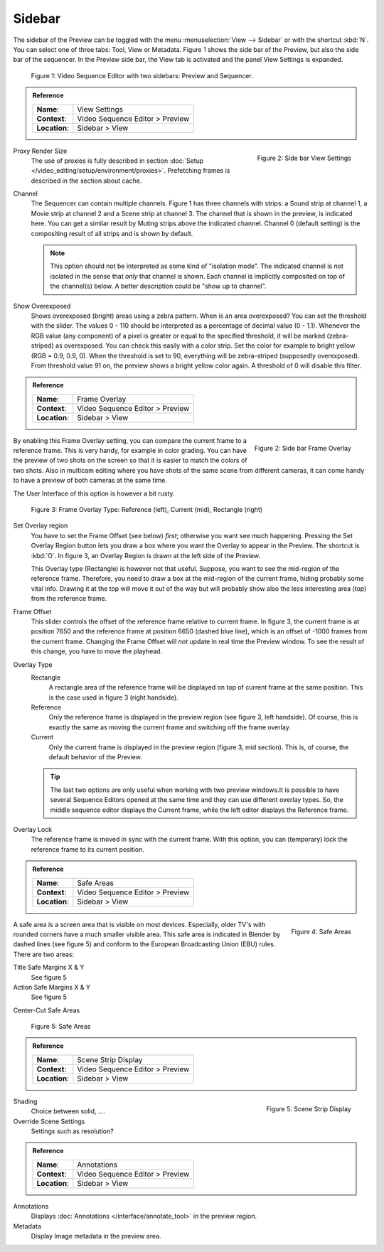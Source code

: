 Sidebar
--------
The sidebar of the Preview can be toggled with the menu :menuselection:`View --> Sidebar` or with the shortcut :kbd:`N`. You can select one of three tabs: Tool, View or Metadata. Figure 1 shows the side bar of the Preview, but also the side bar of the sequencer. In the Preview side bar, the View tab is activated and the panel View Settings is expanded.

.. figure:: /images/editors_vse_preview_sidebar-overview.svg
   :alt: Sidebar overview


   Figure 1: Video Sequence Editor with two sidebars: Preview and Sequencer.

.. admonition:: Reference
   :class: refbox

   =============   ==========================================================================
   **Name**:       View Settings
   **Context**:    Video Sequence Editor > Preview
   **Location**:   Sidebar > View
   =============   ==========================================================================



.. figure:: /images/editors_vse_preview_sidebar-view-settings.png
   :alt: Side bar View Settings
   :scale: 50%
   :align: right

   Figure 2: Side bar View Settings

Proxy Render Size
   The use of proxies is fully described in section :doc:`Setup </video_editing/setup/environment/proxies>`. Prefetching frames is described in the section about cache.
Channel
   The Sequencer can contain multiple channels. Figure 1 has three channels with strips: a Sound strip at channel 1, a Movie strip at channel 2 and a Scene strip at channel 3. The channel that is shown in the preview, is indicated here. You can get a similar result by Muting strips above the indicated channel. Channel 0 (default setting) is the compositing result of all strips and is shown by default.

   .. note::
      This option should not be interpreted as some kind of "isolation mode". The indicated channel is *not* isolated in the sense that *only* that channel is shown. Each channel is implicitly composited on top of the channel(s) below. A better description could be "show up to channel".
Show Overexposed
   Shows overexposed (bright) areas using a zebra pattern. When is an area overexposed?  You can set the threshold with the slider. The values 0 - 110 should be interpreted as a percentage of decimal value (0 - 1.1). Whenever the RGB value (any component) of a pixel is greater or equal to the specified threshold, it will be marked (zebra-striped) as overexposed. You can check this easily with a color strip. Set the color for example to bright yellow (RGB = 0.9, 0.9, 0). When the threshold is set to 90, everything will be zebra-striped (supposedly overexposed). From threshold value 91 on, the preview shows a bright yellow color again. A threshold of 0 will disable this filter.

.. admonition:: Reference
   :class: refbox

   =============   ==========================================================================
   **Name**:       Frame Overlay
   **Context**:    Video Sequence Editor > Preview
   **Location**:   Sidebar > View
   =============   ==========================================================================

.. figure:: /images/editors_vse_preview_sidebar-frame-overlay.png
   :alt: Side bar Frame Overlay
   :scale: 50%
   :align: right

   Figure 2: Side bar Frame Overlay


By enabling this Frame Overlay setting, you can compare the current frame to a reference frame. This is very handy, for example in color grading. You can have the preview of two shots on the screen so that it is easier to match the colors of two shots. Also in multicam editing where you have shots of the same scene from different cameras, it can come handy to have a preview of both cameras at the same time.

The User Interface of this option is however a bit rusty.

.. figure:: /images/editors_vse_preview_sidebar-overlay.svg
   :alt: Frame Overlay

   Figure 3: Frame Overlay Type: Reference (left), Current (mid), Rectangle (right)

Set Overlay region
   You have to set the Frame Offset (see below) *first*; otherwise you want see much happening. Pressing the Set Overlay Region button lets you draw a box where you want the Overlay to appear in the Preview. The shortcut is :kbd:`O`. In figure 3, an Overlay Region is drawn at the left side of the Preview.

   This Overlay type (Rectangle) is however not that useful. Suppose, you want to see the mid-region of the reference frame. Therefore, you need to draw a box at the mid-region of the current frame, hiding probably some vital info. Drawing it at the top will move it out of the way but will probably show also the less interesting area (top) from the reference frame.

Frame Offset
   This slider controls the offset of the reference frame relative to current frame. In figure 3, the current frame is at position 7650 and the reference frame at position 6650 (dashed blue line), which is an offset of -1000 frames from the current frame. Changing the Frame Offset will *not* update in real time the Preview window. To see the result of this change, you have to move the playhead.

Overlay Type
   Rectangle
      A rectangle area of the reference frame will be displayed on top of current frame at the same position. This is the case used in figure 3 (right handside).
   Reference
      Only the reference frame is displayed in the preview region (see figure 3, left handside). Of course, this is exactly the same as moving the current frame and switching off the frame overlay.
   Current
         Only the current frame is displayed in the preview region (figure 3, mid section). This is, of course, the default behavior of the Preview.

   .. tip::
      The last two options are only useful when working with two preview windows.It is possible to have several Sequence Editors opened at the same time and they can use different overlay types. So, the middle sequence editor displays the Current frame, while the left editor displays the Reference frame.

Overlay Lock
   The reference frame is moved in sync with the current frame. With this option, you can (temporary) lock the reference frame to its current position.


.. admonition:: Reference
   :class: refbox

   =============   ==========================================================================
   **Name**:       Safe Areas
   **Context**:    Video Sequence Editor > Preview
   **Location**:   Sidebar > View
   =============   ==========================================================================

.. figure:: /images/editors_vse_preview_sidebar-safe-areas.png
   :alt: Safe Areas
   :scale: 50%
   :align: right

   Figure 4: Safe Areas

A safe area is a screen area that is visible on most devices. Especially, older TV's with rounded corners have a much smaller visible area. This safe area is indicated in Blender by dashed lines (see figure 5) and conform to the European Broadcasting Union (EBU) rules. There are two areas:
   
Title Safe Margins X & Y
   See figure 5
Action Safe Margins X & Y 
   See figure 5
Center-Cut Safe Areas



.. figure:: /images/editors_vse_preview_safe-areas.svg
   :alt: Safe areas
  

   Figure 5: Safe Areas

.. admonition:: Reference
   :class: refbox

   =============   ==========================================================================
   **Name**:       Scene Strip Display
   **Context**:    Video Sequence Editor > Preview
   **Location**:   Sidebar > View
   =============   ==========================================================================

.. figure:: /images/editors_vse_preview_sidebar-scene-strip-display.png
   :alt: Scene Strip Display
   :scale: 50%
   :align: right

   Figure 5: Scene Strip Display
   
Shading
   Choice between solid, ....
Override Scene Settings
   Settings such as resolution?
   
.. _bpy.types.SpaceSequenceEditor.show_annotation:

.. admonition:: Reference
   :class: refbox

   =============   ==========================================================================
   **Name**:       Annotations
   **Context**:    Video Sequence Editor > Preview
   **Location**:   Sidebar > View
   =============   ==========================================================================

Annotations
   Displays :doc:`Annotations </interface/annotate_tool>` in the preview region.

   .. _bpy.types.SpaceSequenceEditor.show_metadata:

Metadata
   Display Image metadata in the preview area.